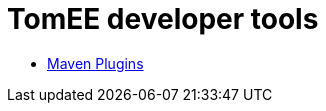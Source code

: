 = TomEE developer tools
:jbake-date: 2016-03-16
:jbake-type: page
:jbake-status: published
:jbake-tomeepdf:

- link:maven-plugins.html[Maven Plugins]
